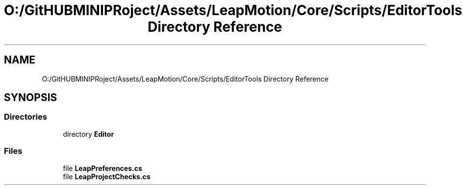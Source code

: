 .TH "O:/GitHUBMINIPRoject/Assets/LeapMotion/Core/Scripts/EditorTools Directory Reference" 3 "Sat Jul 20 2019" "Version https://github.com/Saurabhbagh/Multi-User-VR-Viewer--10th-July/" "Multi User Vr Viewer" \" -*- nroff -*-
.ad l
.nh
.SH NAME
O:/GitHUBMINIPRoject/Assets/LeapMotion/Core/Scripts/EditorTools Directory Reference
.SH SYNOPSIS
.br
.PP
.SS "Directories"

.in +1c
.ti -1c
.RI "directory \fBEditor\fP"
.br
.in -1c
.SS "Files"

.in +1c
.ti -1c
.RI "file \fBLeapPreferences\&.cs\fP"
.br
.ti -1c
.RI "file \fBLeapProjectChecks\&.cs\fP"
.br
.in -1c
